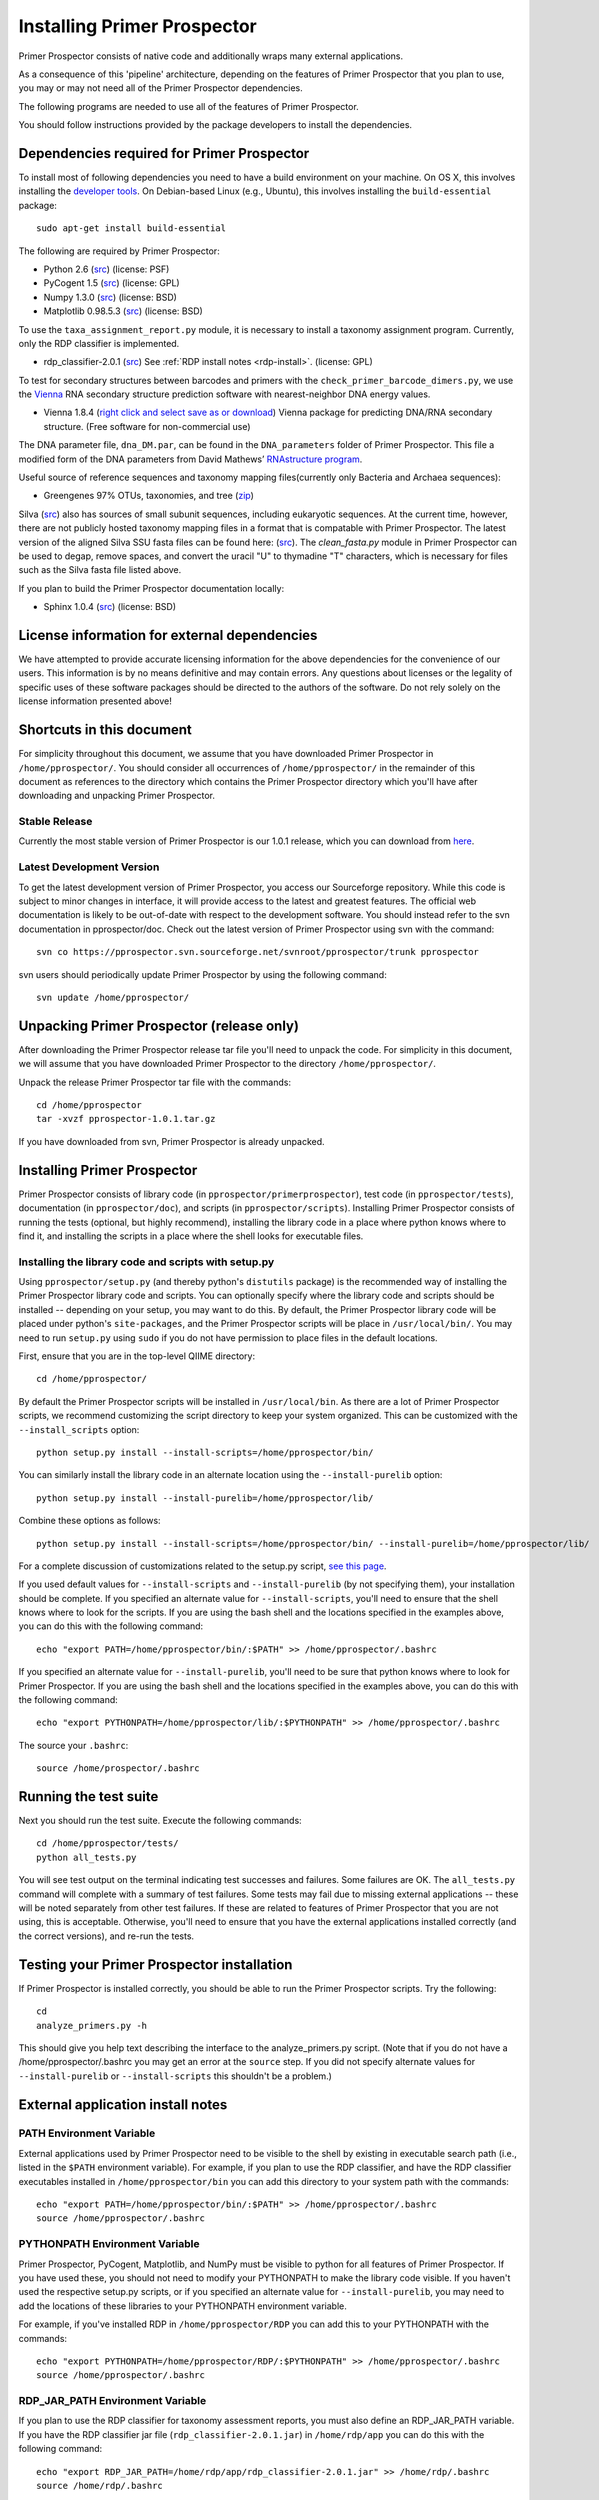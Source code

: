 .. _doc_install:
.. Primer Prospector documentation master file, created by William Walters (modified from QIIME install file, by Jesse Stombaugh)
   sphinx-quickstart on Mon Jan 25 12:57:02 2010.
   You can adapt this file completely to your liking, but it should at least
   contain the root `toctree` directive.

.. index:: Installing Primer Prospector

============================
Installing Primer Prospector
============================


Primer Prospector consists of native code and additionally wraps many external applications. 

As a consequence of this 'pipeline' architecture, depending on the features of Primer Prospector that you plan to use, you may or may not need all of the Primer Prospector dependencies.

The following programs are needed to use all of the features of Primer Prospector.

You should follow instructions provided by the package developers to install the dependencies.

Dependencies required for Primer Prospector
-------------------------------------------

To install most of following dependencies you need to have a build environment on your machine. On OS X, this involves installing the `developer tools <http://developer.apple.com/technologies/xcode.html>`_. On Debian-based Linux (e.g., Ubuntu), this involves installing the ``build-essential`` package::

	sudo apt-get install build-essential

The following are required by Primer Prospector:

* Python 2.6 (`src <http://www.python.org/ftp/python/2.6.4/Python-2.6.4.tgz>`_) (license: PSF)
* PyCogent 1.5 (`src <http://sourceforge.net/projects/pycogent/files/PyCogent/1.5/PyCogent-1.5.tgz/download>`_) (license: GPL)
* Numpy 1.3.0 (`src <http://sourceforge.net/projects/numpy/files/NumPy/1.3.0/numpy-1.3.0.tar.gz/download>`_) (license: BSD)
* Matplotlib 0.98.5.3 (`src <http://iweb.dl.sourceforge.net/project/matplotlib/OldFiles/matplotlib-0.98.5.3.tar.gz>`_) (license: BSD)

To use the ``taxa_assignment_report.py`` module, it is necessary to install a taxonomy assignment program.  Currently, only the RDP classifier is implemented.

* rdp_classifier-2.0.1 (`src <http://downloads.sourceforge.net/project/rdp-classifier/rdp-classifier/rdp_classifier_2.0.1/rdp_classifier_2.0.1.tar.gz>`_) See :ref:`RDP install notes <rdp-install>`. (license: GPL)

To test for secondary structures between barcodes and primers with the ``check_primer_barcode_dimers.py``, we use the `Vienna <http://www.tbi.univie.ac.at/RNA/>`_ RNA secondary structure prediction software  with nearest-neighbor DNA energy values.

* Vienna 1.8.4 (`right click and select save as or download <http://www.tbi.univie.ac.at/~ivo/RNA/ViennaRNA-1.8.4.tar.gz>`_) Vienna package for predicting DNA/RNA secondary structure. (Free software for non-commercial use)

The DNA parameter file, ``dna_DM.par``, can be found in the ``DNA_parameters`` folder of Primer Prospector.  This file a modified form of the DNA parameters from David Mathews’ `RNAstructure program <http://rna.urmc.rochester.edu/RNAstructure.html>`_.

Useful source of reference sequences and taxonomy mapping files(currently only Bacteria and Archaea sequences):

* Greengenes 97% OTUs, taxonomies, and tree (`zip <http://greengenes.lbl.gov/Download/OTUs/gg_otus_6oct2010.zip>`_)

Silva (`src <http://www.arb-silva.de/>`_) also has sources of small subunit sequences, including eukaryotic sequences.  At the current time, however, there are not publicly hosted taxonomy mapping files in a format that is compatable with Primer Prospector.  The latest version of the aligned Silva SSU fasta files can be found here: (`src <http://www.arb-silva.de/typo3conf/ext/myth_repository/secure.php?u=0&file=fileadmin/silva_databases/release_104/Exports/SSURef_104_full_align_term.fasta.tgz&t=1290014689&hash=ac628445cf2b17f01e7c26414946a594>`_).  The `clean_fasta.py` module in Primer Prospector can be used to degap, remove spaces, and convert the uracil "U" to thymadine "T" characters, which is necessary for files such as the Silva fasta file listed above.

If you plan to build the Primer Prospector documentation locally:

* Sphinx 1.0.4 (`src <http://pypi.python.org/pypi/Sphinx>`_) (license: BSD)



License information for external dependencies
---------------------------------------------
We have attempted to provide accurate licensing information for the above dependencies for the convenience of our users. This information is by no means definitive and may contain errors. Any questions about licenses or the legality of specific uses of these software packages should be directed to the authors of the software. Do not rely solely on the license information presented above!

Shortcuts in this document
--------------------------
For simplicity throughout this document, we assume that you have downloaded Primer Prospector in ``/home/pprospector/``. You should consider all occurrences of ``/home/pprospector/`` in the remainder of this document as references to the directory which contains the Primer Prospector directory which you'll have after downloading and unpacking Primer Prospector.


Stable Release
^^^^^^^^^^^^^^^^^^
Currently the most stable version of Primer Prospector is our 1.0.1 release, which you can download from `here <http://sourceforge.net/projects/pprospector/files/pprospector-1.0.1.tar.gz/download>`_.

Latest Development Version
^^^^^^^^^^^^^^^^^^^^^^^^^^
To get the latest development version of Primer Prospector, you access our Sourceforge repository. While this code is subject to minor changes in interface, it will provide access to the latest and greatest features. The official web documentation is likely to be out-of-date with respect to the development software. You should instead refer to the svn documentation in pprospector/doc. Check out the latest version of Primer Prospector using svn with the command::

	svn co https://pprospector.svn.sourceforge.net/svnroot/pprospector/trunk pprospector

svn users should periodically update Primer Prospector by using the following command::

	svn update /home/pprospector/

Unpacking Primer Prospector (release only)
------------------------------------------
After downloading the Primer Prospector release tar file you'll need to unpack the code. For simplicity in this document, we will assume that you have downloaded Primer Prospector to the directory ``/home/pprospector/``. 

Unpack the release Primer Prospector tar file with the commands::

	cd /home/pprospector
	tar -xvzf pprospector-1.0.1.tar.gz

	
If you have downloaded from svn, Primer Prospector is already unpacked.
	
Installing Primer Prospector
----------------------------
Primer Prospector consists of library code (in ``pprospector/primerprospector``), test code (in ``pprospector/tests``), documentation (in ``pprospector/doc``), and scripts (in ``pprospector/scripts``). Installing Primer Prospector consists of running the tests (optional, but highly recommend), installing the library code in a place where python knows where to find it, and installing the scripts in a place where the shell looks for executable files.



Installing the library code and scripts with setup.py
^^^^^^^^^^^^^^^^^^^^^^^^^^^^^^^^^^^^^^^^^^^^^^^^^^^^^
Using ``pprospector/setup.py`` (and thereby python's ``distutils`` package) is the recommended way of installing the Primer Prospector library code and scripts. You can optionally specify where the library code and scripts should be installed -- depending on your setup, you may want to do this. By default, the Primer Prospector library code will be placed under python's ``site-packages``, and the Primer Prospector scripts will be place in ``/usr/local/bin/``. You may need to run ``setup.py`` using ``sudo`` if you do not have permission to place files in the default locations. 

First, ensure that you are in the top-level QIIME directory::
	
	cd /home/pprospector/

By default the Primer Prospector scripts will be installed in ``/usr/local/bin``. As there are a lot of Primer Prospector scripts, we recommend customizing the script directory to keep your system organized. This can be customized with the ``--install_scripts`` option::
	
	python setup.py install --install-scripts=/home/pprospector/bin/
	
You can similarly install the library code in an alternate location using the ``--install-purelib`` option::
	
	python setup.py install --install-purelib=/home/pprospector/lib/


Combine these options as follows::
	
	python setup.py install --install-scripts=/home/pprospector/bin/ --install-purelib=/home/pprospector/lib/

For a complete discussion of customizations related to the setup.py script, `see this page <http://docs.python.org/install/index.html#alternate-installation-the-home-scheme>`_.

If you used default values for ``--install-scripts`` and ``--install-purelib`` (by not specifying them), your installation should be complete. If you specified an alternate value for ``--install-scripts``, you'll need to ensure that the shell knows where to look for the scripts. If you are using the bash shell and the locations specified in the examples above, you can do this with the following command::
	
	echo "export PATH=/home/pprospector/bin/:$PATH" >> /home/pprospector/.bashrc

If you specified an alternate value for ``--install-purelib``, you'll need to be sure that python knows where to look for Primer Prospector. If you are using the bash shell and the locations specified in the examples above, you can do this with the following command::
	
	echo "export PYTHONPATH=/home/pprospector/lib/:$PYTHONPATH" >> /home/pprospector/.bashrc
	
The source your ``.bashrc``::

	source /home/prospector/.bashrc


Running the test suite
----------------------
Next you should run the test suite. Execute the following commands::
	
	cd /home/pprospector/tests/
	python all_tests.py

You will see test output on the terminal indicating test successes and failures. Some failures are OK. The ``all_tests.py`` command will complete with a summary of test failures. Some tests may fail due to missing external applications -- these will be noted separately from other test failures. If these are related to features of Primer Prospector that you are not using, this is acceptable. Otherwise, you'll need to ensure that you have the external applications installed correctly (and the correct versions), and re-run the tests. 

Testing your Primer Prospector installation
-------------------------------------------
If Primer Prospector is installed correctly, you should be able to run the Primer Prospector scripts. Try the following::
	
	cd
	analyze_primers.py -h
	
This should give you help text describing the interface to the analyze_primers.py script. (Note that if you do not have a /home/pprospector/.bashrc you may get an error at the ``source`` step. If you did not specify alternate values for ``--install-purelib`` or ``--install-scripts`` this shouldn't be a problem.)

External application install notes
----------------------------------

PATH Environment Variable
^^^^^^^^^^^^^^^^^^^^^^^^^

External applications used by Primer Prospector need to be visible to the shell by existing in executable search path (i.e., listed in the ``$PATH`` environment variable). For example, if you plan to use the RDP classifier, and have the RDP classifier executables installed in ``/home/pprospector/bin`` you can add this directory to your system path with the commands::
	
	echo "export PATH=/home/pprospector/bin/:$PATH" >> /home/pprospector/.bashrc
	source /home/pprospector/.bashrc

PYTHONPATH Environment Variable
^^^^^^^^^^^^^^^^^^^^^^^^^^^^^^^

Primer Prospector, PyCogent, Matplotlib, and NumPy must be visible to python for all features of Primer Prospector.  If you have used these, you should not need to modify your PYTHONPATH to make the library code visible. If you haven't used the respective setup.py scripts, or if you specified an alternate value for ``--install-purelib``, you may need to add the locations of these libraries to your PYTHONPATH environment variable. 

For example, if you've installed RDP in ``/home/pprospector/RDP`` you can add this to your PYTHONPATH with the commands::
	
	echo "export PYTHONPATH=/home/pprospector/RDP/:$PYTHONPATH" >> /home/pprospector/.bashrc
	source /home/pprospector/.bashrc


RDP_JAR_PATH Environment Variable
^^^^^^^^^^^^^^^^^^^^^^^^^^^^^^^^^

.. _rdp-install:

If you plan to use the RDP classifier for taxonomy assessment reports, you must also define an RDP_JAR_PATH variable. If you have the RDP classifier jar file (``rdp_classifier-2.0.1.jar``) in ``/home/rdp/app`` you can do this with the following command::

	echo "export RDP_JAR_PATH=/home/rdp/app/rdp_classifier-2.0.1.jar" >> /home/rdp/.bashrc
	source /home/rdp/.bashrc
	
Building The Primer Prospector Documentation
--------------------------------------------

.. _build-primer-prospectorr-docs:

If you are using the svn version of Primer Prospector, you may want to build the documentation locally for access to the latest version. You can change to the ``pprospector/doc`` directory and run (you may need to preceed the command with `sudo`)::

	make html
	
We try to update the documentation as we update the code, but svn users may notice some discrepancies. After building the documentation, you can view it in a web browser by opening the file ``pprospector/doc/_build/html/index.html``. You may want to bookmark that page for easy access. 

